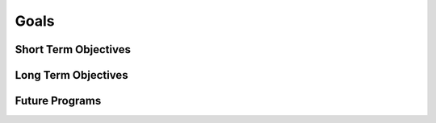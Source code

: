 =======
 Goals
=======

Short Term Objectives
=====================

.. todo::

   List goals for growth or expansion in the next year

Long Term Objectives
====================

.. todo::

   Far-future objectives for Py-CU

Future Programs
===============

.. todo::

   List of potential new programs
